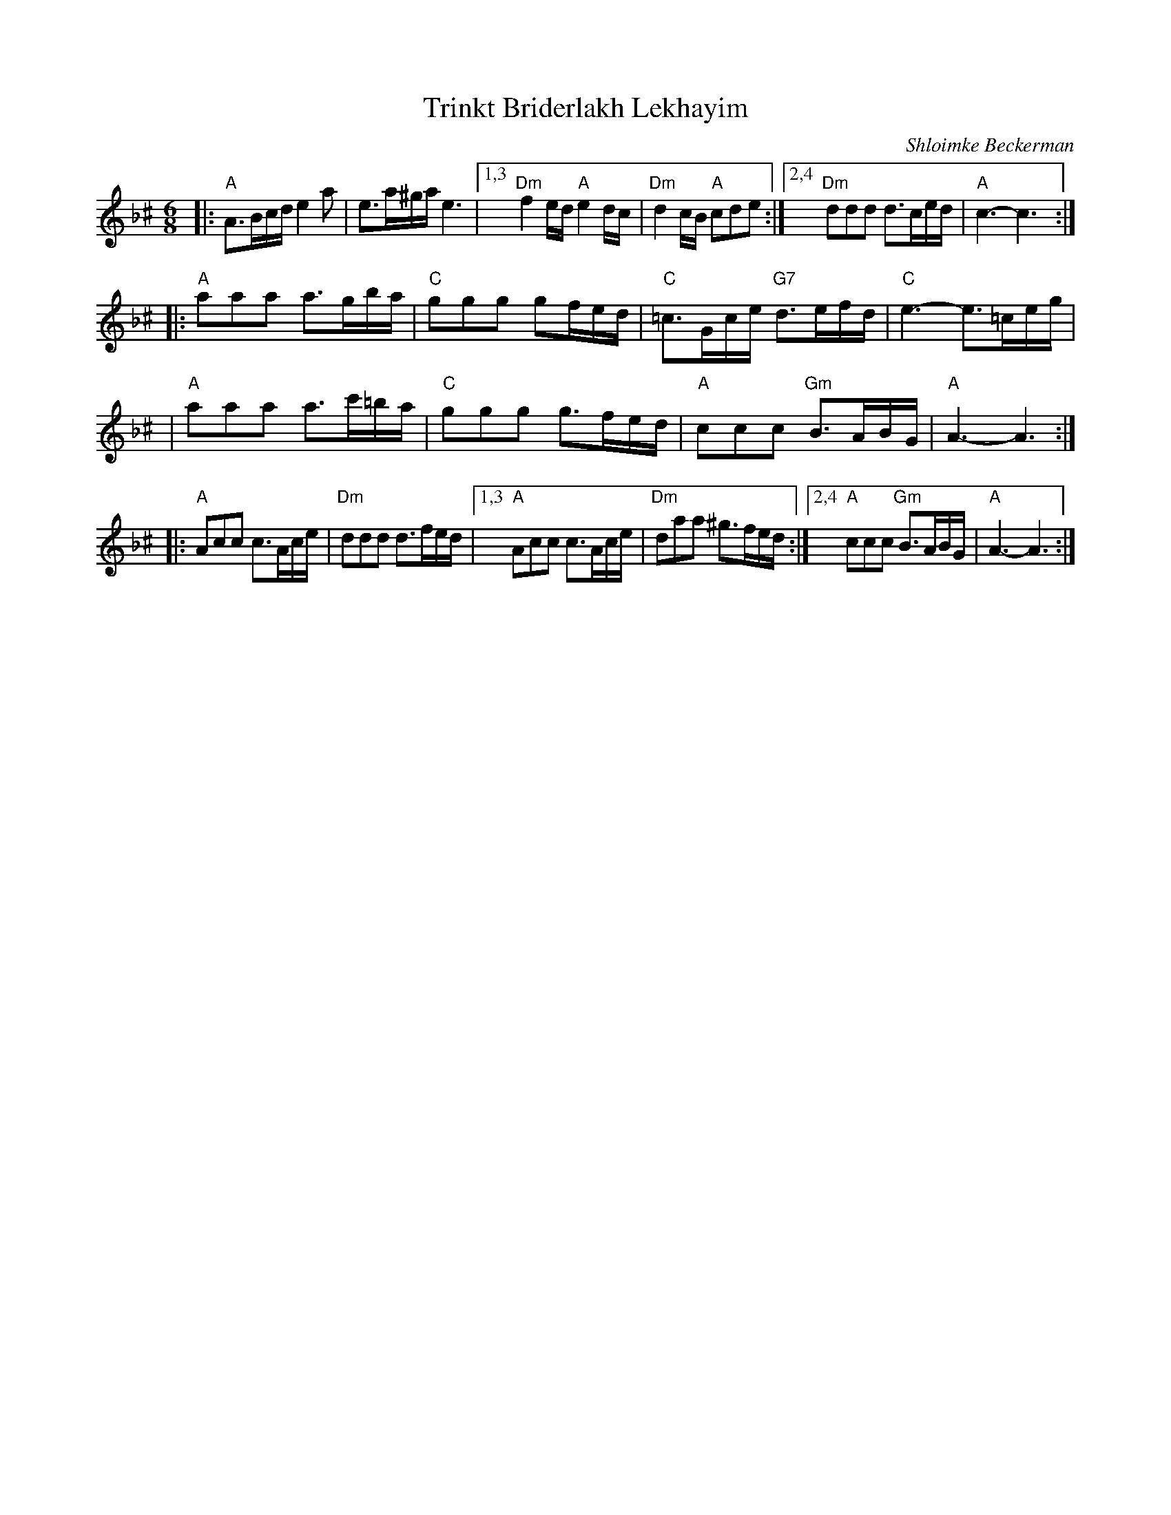 X: 1
T: Trinkt Briderlakh Lekhayim
O: Shloimke Beckerman
R: horra
Z: 2008 John Chambers <jc:trillian.mit.edu>
Z: 2008 Steve Rauch
S: printed MS from Steve Rauch
M: 6/8
L: 1/16
K: Aphr^c
|:"A"A3Bcd e4a2 | e3a^ga e6 |1,3 "Dm"f4ed "A"e4dc | "Dm"d4cB "A"c2d2e2 \
                             :|2,4 "Dm"d2d2d2 d3ced | "A"c6- c6 :|
|: "A"a2a2a2 a3gba | "C"g2g2g2 g2fed | "C"=c3Gce "G7"d3efd | "C"e6- e3=ceg |
|  "A"a2a2a2 a3c'=ba | "C"g2g2g2 g3fed | "A"c2c2c2 "Gm"B3ABG | "A"A6- A6 :|
|: "A"A2c2c2 c3Ace | "Dm"d2d2d2 d3fed |1,3 "A"A2c2c2 c3Ace | "Dm"d2a2a2 ^g3fed \
                                       :|2,4 "A"c2c2c2 "Gm"B3ABG | "A"A6- A6 :|
